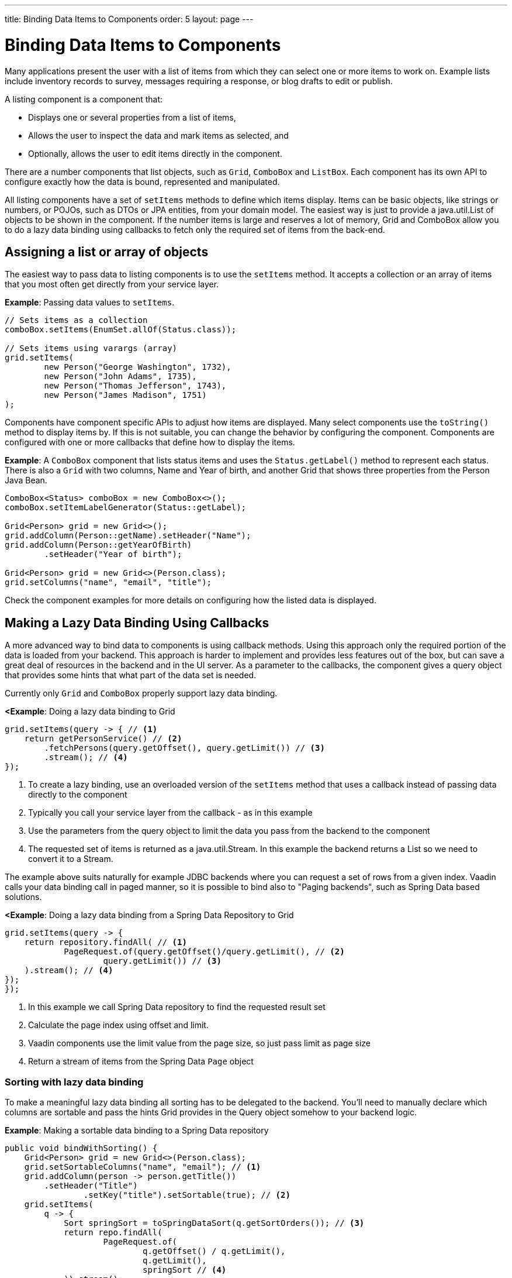 ---
title: Binding Data Items to Components
order: 5
layout: page
---

= Binding Data Items to Components

Many applications present the user with a list of items from which they can select one or more items to work on. Example lists include inventory records to survey, messages requiring a response, or blog drafts to edit or publish.

A listing component is a component that:

* Displays one or several properties from a list of items, 
* Allows the user to inspect the data and mark items as selected, and 
* Optionally, allows the user to edit items directly in the component.

There are a number components that list objects, such as `Grid`, `ComboBox` and `ListBox`. Each component has its own API to configure exactly how the data is bound, represented and manipulated. 

All listing components have a set of `setItems` methods to define which items display. Items can be basic objects, like strings or numbers, or POJOs, such as DTOs or JPA entities, from your domain model. The easiest way is just to provide a java.util.List of objects to be shown in the component. If the number items is large and reserves a lot of memory, Grid and ComboBox allow you to do a lazy data binding using callbacks to fetch only the required set of items from the back-end.

== Assigning a list or array of objects

The easiest way to pass data to listing components is to use the `setItems` method. It accepts a collection or an array of items that you most often get directly from your service layer.

*Example*: Passing data values to `setItems`. 

[source, java]
----
// Sets items as a collection
comboBox.setItems(EnumSet.allOf(Status.class));

// Sets items using varargs (array)
grid.setItems(
        new Person("George Washington", 1732),
        new Person("John Adams", 1735),
        new Person("Thomas Jefferson", 1743),
        new Person("James Madison", 1751)
);
----

Components have component specific APIs to adjust how items are displayed. Many select components use the `toString()` method to display items by. If this is not suitable, you can change the behavior by configuring the component. Components are configured with one or more callbacks that define how to display the items.

*Example*: A `ComboBox` component that lists status items and uses the `Status.getLabel()` method to represent each status. There is also a `Grid` with two columns, Name and Year of birth, and another Grid that shows three properties from the Person Java Bean.

[source, java]
----
ComboBox<Status> comboBox = new ComboBox<>();
comboBox.setItemLabelGenerator(Status::getLabel);

Grid<Person> grid = new Grid<>();
grid.addColumn(Person::getName).setHeader("Name");
grid.addColumn(Person::getYearOfBirth)
        .setHeader("Year of birth");

Grid<Person> grid = new Grid<>(Person.class);
grid.setColumns("name", "email", "title");

----

Check the component examples for more details on configuring how the listed data is displayed. 

== Making a Lazy Data Binding Using Callbacks

A more advanced way to bind data to components is using callback methods. Using this approach only the required portion of the data is loaded from your backend. This approach is harder to implement and provides less features out of the box, but can save a great deal of resources in the backend and in the UI server. As a parameter to the callbacks, the component gives a query object that provides some hints that what part of the data set is needed.

Currently only `Grid` and `ComboBox` properly support lazy data binding.

*<Example*: Doing a lazy data binding to Grid

[source, java]
----
grid.setItems(query -> { // <1>
    return getPersonService() // <2>
        .fetchPersons(query.getOffset(), query.getLimit()) // <3>
        .stream(); // <4>
});
----

<1> To create a lazy binding, use an overloaded version of the `setItems` method that uses a callback instead of passing data directly to the component
<2> Typically you call your service layer from the callback - as in this example
<3> Use the parameters from the query object to limit the data you pass from the backend to the component
<4> The requested set of items is returned as a java.util.Stream. In this example the backend returns a List so we need to convert it to a Stream.

// TODO update once flow #8557 is landed
The example above suits naturally for example JDBC backends where you can request a set of rows from a given index. Vaadin calls your data binding call in paged manner, so it is possible to bind also to "Paging backends", such as Spring Data based solutions.

*<Example*: Doing a lazy data binding from a Spring Data Repository to Grid

[source, java]
----
grid.setItems(query -> {
    return repository.findAll( // <1>
            PageRequest.of(query.getOffset()/query.getLimit(), // <2>
                    query.getLimit()) // <3>
    ).stream(); // <4>
});
});
----

<1> In this example we call Spring Data repository to find the requested result set 
<2> Calculate the page index using offset and limit.
<3> Vaadin components use the limit value from the page size, so just pass limit as page size
<4> Return a stream of items from the Spring Data `Page` object

=== Sorting with lazy data binding

To make a meaningful lazy data binding all sorting has to be delegated to the backend. You'll need to manually declare which columns are sortable and pass the hints Grid provides in the Query object somehow to your backend logic. 

*Example*: Making a sortable data binding to a Spring Data repository

[source, java]
----
public void bindWithSorting() {
    Grid<Person> grid = new Grid<>(Person.class);
    grid.setSortableColumns("name", "email"); // <1>
    grid.addColumn(person -> person.getTitle())
        .setHeader("Title")
        	.setKey("title").setSortable(true); // <2>
    grid.setItems(
        q -> {
            Sort springSort = toSpringDataSort(q.getSortOrders()); // <3>
            return repo.findAll(
                    PageRequest.of(
                            q.getOffset() / q.getLimit(), 
                            q.getLimit(), 
                            springSort // <4>
            )).stream();
    });
}

/**
    * A method to convert given Vaadin sort hints to Spring Data specific sort 
    * instructions.
    * 
    * @param vaadinSortOrders a list of Vaadin QuerySortOrders to convert to 
    * @return the Sort object for Spring Data repositories
    */
public static Sort toSpringDataSort(List<QuerySortOrder> vaadinSortOrders) {
    return Sort.by(
            vaadinSortOrders.stream()
                    .map(so -> 
                            so.getDirection() == SortDirection.ASCENDING ? 
                                    Sort.Order.asc(so.getSorted()) : // <5>
                                    Sort.Order.desc(so.getSorted())
                    )
                    .collect(Collectors.toList())
    );
}
----

<1> If you are using name based binding, Grid columns can be made sortable by their property names 
<2> Alternatively, provide a key to your columns, which will be passed to the callback, and define the column to be sortable.
<3> In the callback, you need to convert the Vaadin specific sort information to what your backend understands. In this case we are using Spring Data and using a separate method to convert the values. The method body is shown below. Note, that the conversion becomes simpler if your only want to support sorting based on single property. Vaadin Grid supports sorting based on multiple columns.
<4> Here we pass the backend compatible sort information to our backend call.
<5> The `getSorted` method in QuerySortOrder returns the columns property name or a key you have assigned to the column.

=== Filtering with lazy data binding

Also filtering needs to happen in the backend in an efficient lazy loading. If you provide for example a text field to limit your results in a Grid, you need to make your callbacks to take care of the filter.

*Example*: Making a filterable lazy data binding to a Spring Data repository

[source, java]
----
public void initFiltering() {
    filterTextField.setValueChangeMode(ValueChangeMode.LAZY); // <1>
    filterTextField.addValueChangeListener(e -> listPersonsFilteredByName(e.getValue())); // <2>
    
}

private void listPersonsFilteredByName(String filterString) {
    String likeFilter = "%" + filterString + "%";// <3>
    grid.setItems(q -> repo
        .findByNameLikeIgnoreCase(
            likeFilter, // <4>
            PageRequest.of(q.getOffset() / q.getLimit(), q.getLimit()))
        .stream());
}
----

<1> The lazy data binding mode is optimal for filtering purposes. Queries to backend are only done when users makes a small pause while typing. 
<2> When a value change event happens, you should reset the data binding to use the new filter.
<3> The example backend uses SQL behind the scenes, so `%`` is appended to the beginning and to theend to match anywhere in the text.
<4> Pass the filter to your backend in the binding.

Naturally you can combine both filtering and sorting in your data binding callbacks.

=== Improving scrolling user experience of lazy data binding

// TODO discuss how to provide size or size estimates

// TODO the rest on this page is old, check what to archive or rewrite

=== Sorting In-memory Data

Listing components that allow the user to control the item-display order, such as `Grid`, are automatically also capable of sorting data by any property, provided the property type implements `Comparable`.

You can also define a custom `Comparator` if you need to customize the way a specific column is sorted. The comparator can be based on either the item instances or on the displayed property values.

*Example*: Defining a custom comparator.

[source, java]
----
grid.addColumn(Person::getName)
        .setHeader("Name")
        // Override default natural sorting
        .setComparator(Comparator.comparing(person ->
                    person.getName().toLowerCase()));
----
[NOTE]
This kind of sorting is only supported for in-memory data. See <<Sorting Lazy-loaded Data>> for how to sort data loaded from a backend service. 

== Lazy Loading Data from a Backend Service

When fetching data from a backend service, it is often more efficient to only load the items that currently display. For example, when loading all available data uses excessive memory or slows down page load. 

[NOTE]
Regardless of how you make the items available to the listing component on the server, components like `Grid` will always take care of only sending the currently needed items to the browser. 

Assume you have a prebuilt backend service that fetches items from a database or a REST service.

*Example*: Prebuilt `PersonService`. 

[source, java]
----
public interface PersonService {
    List<Person> fetchPersons(int offset, int limit);
    int getPersonCount();
}
----

To use this service with a listing component, you can create a data provider that defines two callbacks using the `fromCallbacks` method.

*Example*: Data provider with callbacks that fetch specified items and the number of items available.

* The first callback loads specific items. 
* The second callback finds out how many items are currently available.
* Information about the items to fetch is made available in a `Query` object that is passed to both callbacks
* Information about the items to fetch includes `offset`, `limit`, and additional details. 

[source, java]
----
DataProvider<Person, Void> dataProvider =
    DataProvider.fromCallbacks(
        // First callback fetches items based on a query
        query -> {
            // The index of the first item to load
            int offset = query.getOffset();

            // The number of items to load
            int limit = query.getLimit();

            List<Person> persons = getPersonService()
                    .fetchPersons(offset, limit);

            return persons.stream();
        },
        // Second callback fetches the number of items
        // for a query
        query -> getPersonService().getPersonCount());
);

Grid<Person> grid = new Grid<>();
grid.setDataProvider(dataProvider);

// Columns are configured in the same way as before
----
* The results of the first and second callbacks must be symmetric, so that fetching all available items using the first callback returns the number of items indicated by the second callback.
* If you impose any restrictions in the first callback, you must add the same restrictions for the second callback. 
* The second `DataProvider` type parameter defines how the provider can be filtered. In the example, the filter type is `Void`, meaning filtering in not supported. See <<Filtering Lazy-loaded Data>> below for more. 

[NOTE]
The number of items that need to be fetched, `query.getLimit()`, is set by the component that uses the `DataProvider`. For example, in `Grid` component the default number is 50. This number can be changed via its constructor, like `Grid<Person> grid = new Grid<>(20);`, or via its `setPageSize` method, like `grid.setPageSize(20);`.  

=== Sorting Lazy-loaded Data

It is not practical to order items based on a `Comparator` when the items are loaded on demand, because this requires all items to be loaded and inspected.

Every backend has a defined way of ordering fetched items. Generally, ordering is based on a list of property names and whether it should be ascending or descending.

*Example*: `PersonService` interface with descending ordering based on a property name. 

[source, java]
----
public interface PersonService {
    List<Person> fetchPersons(
    int offset,
    int limit,
    List<PersonSort> sortOrders);
    int getPersonCount();

    PersonSort createSort(
            String propertyName,
            boolean descending);
}
----

When using this service interface, you can enhance the data source by converting the provided sorting options into a format expected by the service.

Sorting options set in the component are available using the `query.getSortOrders()` method.

*Example*: Using the `query.getSortOrders()` method in a component. 

[source, java]
----
DataProvider<Person, Void> dataProvider =
  DataProvider.fromCallbacks(query -> {
      List<PersonSort> sortOrders = new ArrayList<>();
      for(SortOrder<String> queryOrder :
            query.getSortOrders()) {
          PersonSort sort = getPersonService()
            .createSort(
                 // The name of the sorted property
                 queryOrder.getSorted(),
                 // The sort direction for this property
                 queryOrder.getDirection() ==
                    SortDirection.DESCENDING);
          sortOrders.add(sort);
      }

      return getPersonService().fetchPersons(
              query.getOffset(),
              query.getLimit(),
              sortOrders
      ).stream();
  },

  // The number of persons is the same
  // regardless of ordering
  query -> getPersonService().getPersonCount()
);
----

It is also necessary to configure the `Grid` to know which property name to include in the query when the user wants to sort by a specific column. When a data source does lazy loading, `Grid` and similar listing components, only allow the user to sort by columns if a sort property name is provided.

*Example*: Configuring a property name in `Grid` to be used for sort queries. 

[source, java]
----
Grid<Person> grid = new Grid<>();

grid.setDataProvider(dataProvider);

// Will be sortable by the user
// When sorting by this column, the query
// will have a SortOrder
// where getSorted() returns "name"
grid.addColumn(Person::getName)
        .setHeader("Name")
        .setSortProperty("name");

// Will not be sortable since no sorting info is given
grid.addColumn(Person::getYearOfBirth)
        .setHeader("Year of birth");
----

In some cases, providing a single property name is not enough. For example, if the backend sorts by multiple properties for one column in the UI, or if the backend sort order needs to be inverted when compared to the sort order defined by the user. In these cases, you need to define a callback that generates suitable `SortOrder` values for the given column.

*Example*: Generating a `SortOrder` by last name and then first name. 

[source, java]
----
grid.addColumn(person ->
        person.getName() + " " + person.getLastName())
    .setHeader("Name")
    .setSortOrderProvider(
        // Sort according to last name, then first name
        direction -> Stream.of(
           new QuerySortOrder("lastName", direction),
           new QuerySortOrder("firstName", direction)));
----

=== Filtering Lazy-loaded Data

Different backends support filtering in different ways: some offer no filtering support, some allow filtering by a single value (of a specific type), and some support complex filtering options.

The following examples use the `ComboBox` component to demonstrate filtering in various scenarios. 

==== Filtering by a Single String

A `DataProvider<Person, String>` accepts a single string to filter by in the query. How the data provider uses this value depends on the implementation. It could, for example, look for all Persons with a name beginning with the provided string.

Listing components that allow the user to control how displayed data is filtered, all use a specific filter type. For `ComboBox`, the filter is the string the user enters in the search field. This means that you can only use `ComboBox` with a data provider with a String filtering type.

*Example*: `DepartmentService` backend service.

[source, java]
----
public interface DepartmentService {
    List<Department> fetch(int offset, int limit,
            String filterText);
    int getCount(String filterText);
}
----


*Example*: `DataProvider` that uses the `DepartmentService` interface service methods to fill a `ComboBox` component with data.
[source, java]
----
DataProvider<Department, String>
createDepartmentDataProvider(DepartmentService service)
{
   return DataProvider.fromFilteringCallbacks(query -> {
       // getFilter returns Optional<String>
       String filter = query.getFilter().orElse(null);
       return service.fetch(query.getOffset(),
               query.getLimit(), filter).stream();
   }, query -> {
       String filter = query.getFilter().orElse(null);
       return service.getCount(filter);
   });
}
----

*Example*: Using the `DataProvider`.

[source, java]
----
DataProvider<Department, String> dataProvider =
        createDepartmentDataProvider(service);
ComboBox<Department> departmentComboBox =
        new ComboBox<>();
departmentComboBox.setDataProvider(dataProvider);
----

==== Filtering Based on Another Component

In this scenario, filtering is based on the value of a different component than the combo box component you are working on. For example, you are defining a combo box to select an employee that is filtered by the value of a combo box for selecting a department. The employee combo box should also allow filtering by text entered by the user. 

*Example*: Backend `EmployeeService`.

[source, java]
----
public interface EmployeeService {
    List<Employee> fetch(int offset, int limit,
                         EmployeeFilter filter);
    int getCount(EmployeeFilter filter);
}
public class EmployeeFilter {
    private String filterText;
    private Department department;

    public EmployeeFilter(String filterText,
                          Department department) {
        this.filterText = filterText;
        this.department = department;
    }

    public String getFilterText() {
        return filterText;
    }

    public void setFilterText(String filterText) {
        this.filterText = filterText;
    }

    public Department getDepartment() {
        return department;
    }

    public void setDepartment(Department department) {
        this.department = department;
    }
}
----

Because there are two different types of filters - one for the input text and one for the selected department - you can no longer use `DataProvider<Employee, String>` directly. To overcome this, you can create a data provider wrapper that allows you to set the filter value to include in the query programmatically.

*Example*: Using the `withConfigurableFilter` method to create a `ConfigurableFilterDataProvider<Employee, String, Department>`. 

[source, java]
----
ConfigurableFilterDataProvider<Employee, String,
Department> getDataProvider(EmployeeService service) {
  DataProvider<Employee, EmployeeFilter> dataProvider =
  DataProvider.fromFilteringCallbacks(query -> {
      // getFilter returns Optional<String>
      EmployeeFilter filter = query.getFilter()
              .orElse(null);
      return service.fetch(query.getOffset(),
              query.getLimit(), filter).stream();
    }, query -> {
        EmployeeFilter filter = query.getFilter()
                .orElse(null);
        return service.getCount(filter);
    });

  ConfigurableFilterDataProvider<Employee, String,
  Department> configurableFilterDataProvider =
      dataProvider.withConfigurableFilter(
         (filterText, department) ->
            new EmployeeFilter(filterText, department));

  return configurableFilterDataProvider;
}
----

*Example*: Using the DataProvider:
[source, java]
----
ConfigurableFilterDataProvider<Employee, String,
Department> employeeDataProvider =
        getDataProvider(service);
ComboBox<Employee> employeeComboBox = new ComboBox<>();
employeeComboBox.setDataProvider(employeeDataProvider);
----

*Example*: Manually setting the department when it changes by calling the `setFilter` method. 

[source, java]
----
departmentComboBox.addValueChangeListener(event -> {
    employeeDataProvider.setFilter(event.getValue());
    employeeDataProvider.refreshAll();
});
----

==== Flexible Filtering Using a Predicate Parameter

You can use a predicate parameter in your service methods to implement flexible filtering.

*Example*: Backend `PersonService`.

[source, java]
----
public interface PersonService {
    List<Person> fetch(int offset, int limit,
            Optional<Predicate<Person>> predicate);
    int getCount(Optional<Predicate<Person>> predicate);
}
----

While it is still possible to use the `fromFilteringCallbacks` method to create a `DataProvider<Person, String>` directly, the example below is a far cleaner coding solution.

*Example*: Creating a `DataProvider<Person, Predicate<Employee>>` and converting it into a `DataProvider<Person, String>` using the `withConvertedFilter` method.

[source, java]
----
DataProvider<Person, String> getDataProvider(
        PersonService service) {
    DataProvider<Person, Predicate<Person>>
      predicateDataProvider =
        DataProvider.fromFilteringCallbacks(
          query -> service.fetch(query.getOffset(),
                query.getLimit(),
                query.getFilter()).stream(),
          query -> service.getCount(query.getFilter()));

    DataProvider<Person, String> dataProvider =
      predicateDataProvider.withConvertedFilter(
        text -> (person -> person.getName()
                .startsWith(text)));

    return dataProvider;
}
----

* The `withConvertedFilter` method allows you to use a data provider that filters by another type. 
* The example filters a series of people by name. When users input text, it is not used directly to select data items from the existing objects. A lambda produces a predicate (another lambda) that filters the people by name.

*Example*: Using the DataProvider.

[source, java]
----
DataProvider<Person, String> dataProvider =
        getDataProvider(service);
ComboBox<Person> comboBox = new ComboBox<>();
comboBox.setDataProvider(dataProvider);
----

==== Filtering in the Grid Component

You can use the `withConfigurableFilter` method on a data provider to create a data provider wrapper that allows you to configure the filter that is passed through the query. 

All components that use the same data provider refresh their data when a new filter is set.

*Example*: Using the `withConfigurableFilter` method to create a data provider wrapper.

[source, java]
----
DataProvider<Employee, String> employeeProvider =
        getEmployeeProvider();

ConfigurableFilterDataProvider<Employee, Void, String>
    wrapper = employeeProvider.withConfigurableFilter();

Grid<Employee> grid = new Grid<>();
grid.setDataProvider(wrapper);
grid.addColumn(Employee::getName).setHeader("Name");

searchField.addValueChangeListener(event -> {
    String filter = event.getValue();
    if (filter.trim().isEmpty()) {
        // null disables filtering
        filter = null;
    }

    wrapper.setFilter(filter);
});
----

* The filter type of the `wrapper` instance is `Void`. This means that the data provider does not support further filtering through the query. It is therefore not possible to use this data provider with a combo box.

=== Refreshing Data from a Backend Service

`DataProvider` has two methods, `refreshAll` and `refreshItems`, that you can use to ensure that backend changes reflect in all parts of you application. 

Whether refreshing is required depends on your implementation and environment. Spring Data, for example, gives new instances with every request, and changes to the repository make old instances of the same object "stale". In cases similar to this, you should inform interested components by calling `dataProvider.refreshItem(newInstance)`. This works out of the box, if your beans have equals and hashCode implementations that check if the objects represent the same data. Since this is not always the case, when using `CallbackDataProvider` you can give it a `ValueProvider` that will provide a stable ID for the data objects. This is usually a method reference, for example `Person::getId`.

*Example*: `PersonService` interface with an update method that returns a new instance of the item. _Other functionality is omitted._

[source, java]
----
public interface PersonService {
    Person save(Person person);
}
----

*Example*: Data provider to update a person's name and save it to the backend.

[source, java]
----
DataProvider<Person, String> allPersonsWithId =
    new CallbackDataProvider<>(
        fetchCallback, sizeCallback, Person::getId);

Grid<Person> persons = new Grid<>();
persons.setDataProvider(allPersonsWithId);
persons.addColumn(Person::getName).setHeader("Name");

Button modifyPersonButton = new Button("", event -> {
    Person personToChange = service.fetchById(128);
    personToChange.setName("Changed person");
    Person newInstance = service.save(personToChange);
    allPersonsWithId.refreshItem(newInstance);
});
----

== Using a ListDataProvider for Advanced In-memory Data Handling

As an alternative to assigning the items in a collection directly, you can create a `ListDataProvider` that contains the items a component should use. 

Multiple components can share a single list data provider to display the same data. You can also configure the instance to filter out some items or display items in a specific order.

For components like `Grid` that can be separately configured to sort data in a specific way, sorting configured in the data provider is only used as a fallback. The fallback is used if no sorting is defined in the component, or if the order between items is considered equal by the component's sorting definition. Components update automatically when you change sorting in the data provider.

*Example*: Defining differing sort orders in the `ListDataProvider` and components.

[source, java]
----
ListDataProvider<Person> dataProvider =
        DataProvider.ofCollection(persons);

dataProvider.setSortOrder(Person::getName,
        SortDirection.ASCENDING);

Grid<Person> grid = new Grid<>(Person.class);
// The grid shows the persons sorted by name
grid.setDataProvider(dataProvider);

// Makes the combo box show persons in descending order
button.addClickListener(event -> {
    dataProvider.setSortOrder(Person::getName,
            SortDirection.DESCENDING);
});
----

=== Filtering In-memory Data

You can configure the list data provider to always apply a specific filter to limit which items display, or to filter by data that is not included in the displayed item caption. 

*Example*: Defining a `ListDataProvider` with a filter. 

[source, java]
----
ListDataProvider<Person> dataProvider =
        DataProvider.ofCollection(persons);

ComboBox<Person> comboBox = new ComboBox<>();
comboBox.setDataProvider(dataProvider);

departmentSelect.addValueChangeListener(event -> {
    Department selectedDepartment = event.getValue();
    if (selectedDepartment != null) {
        dataProvider.setFilterByValue(
                Person::getDepartment,
                selectedDepartment);
    } else {
        dataProvider.clearFilters();
    }
});
----

* The selected department in the `departmentSelect` component is used to dynamically change the persons displayed in the combo box.
* In addition to `setFilterByValue`, it is also possible to set a filter based on a predicate that tests each item or the value of some specific property in the item.
* Multiple filters can be stacked using `addFilter` methods instead of `setFilter`.

=== Notifying the Data Provider About Item Changes

The listing component does not automatically know about changes to the list of items or the individual items. For changes to reflect in the component, you need to notify the list data provider when items are changed, added or removed. 

`DataProvider` has two methods for this purpose, `refreshAll` and `refreshItems`.

*Example*: Using the `refreshAll` and `refreshItems` methods to update the data provider. 
[source, java]
----
ListDataProvider<Person> dataProvider =
        new ListDataProvider<>(persons);

Button addPersonButton = new Button("Add person",
        clickEvent -> {
            persons.add(new Person("James Monroe",
                    1758));
            dataProvider.refreshAll();
        });

Button modifyPersonButton = new Button("Modify person",
        clickEvent -> {
            Person personToChange = persons.get(0);
            personToChange.setName("Changed person");
            dataProvider.refreshItem(personToChange);
        });
----
